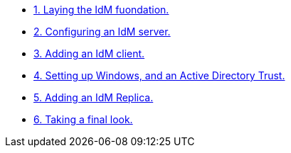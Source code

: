 * xref:step-01.adoc[1. Laying the IdM fuondation.]
* xref:step-02.adoc[2. Configuring an IdM server.]
* xref:step-03.adoc[3. Adding an IdM client.]
* xref:step-04.adoc[4. Setting up Windows, and an Active Directory Trust.]
* xref:step-05.adoc[5. Adding an IdM Replica.]
* xref:step-06.adoc[6. Taking a final look.]
